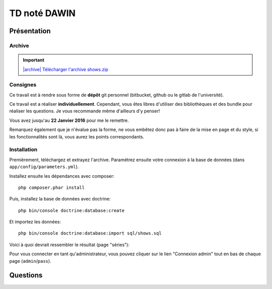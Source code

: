 TD noté DAWIN
=============

Présentation
------------

Archive
~~~~~~~

.. |archive| image:: /img/archive.png

.. important::
    `|archive| Télécharger l'archive shows.zip </files/shows.zip>`_

Consignes
~~~~~~~~~

Ce travail est à rendre sous forme de **dépôt**
git personnel (bitbucket, github ou le gitlab de l'université).

Ce travail est a réaliser **individuellement**. Cependant, vous êtes libres d'utiliser
des bibliothèques et des bundle pour réaliser les questions. Je vous recommande
même d'ailleurs d'y penser!

Vous avez jusqu'au **22 Janvier 2016** pour me le remettre.

Remarquez également que je n'évalue pas la forme, ne vous embêtez donc pas à faire
de la mise en page et du style, si les fonctionnalités sont là, vous aurez les
points correspondants.

Installation
~~~~~~~~~~~~

Premièrement, téléchargez et extrayez l'archive. Paramétrez ensuite votre connexion
à la base de données (dans ``app/config/parameters.yml``).

Installez ensuite les dépendances avec composer::

    php composer.phar install

Puis, installez la base de données avec doctrine::

    php bin/console doctrine:database:create

Et importez les données::

    php bin/console doctrine:database:import sql/shows.sql

Voici à quoi devrait ressembler le résultat (page "séries"):

.. center::
    .. image:: /img/shows.png
        :width: 800

Pour vous connecter en tant qu'administrateur, vous pouvez cliquer sur le lien
"Connexion admin" tout en bas de chaque page (``admin``/``pass``).

Questions
---------

.. step::
    #-) Ajout de la date
    ~~~~~~~~~~~~~~~~~~~~

    Vous constaterez que les dates de diffusion des épisodes sont stockés en base
    mais jamais affichées. Modifiez le code pour qu'elles soient affichées dans la
    fiche d'une série.

.. step::
    #-) Suppression des saisons
    ~~~~~~~~~~~~~~~~~~~~~~~~~~~

    Il n'est actuellement pas possible de supprimer une saison (seulement des épisodes,
    lorsque vous êtes identifiés en tant qu'administrateur).
    Modifiez le code pour le permettre. Attention, supprimer une saison doit également
    supprimer les épisodes correspondants.


.. step::
    #-) Recherche
    ~~~~~~~~~~~~~

    Implémentez la recherche pour la rendre fonctionnelle.

.. step::
    #-) Pagination des séries
    ~~~~~~~~~~~~~~~~~~~~~~~~~

    La liste des séries est assez longue, implémentez une pagination de manière à pouvoir
    séparer cet affichage en plusieurs pages (par exemple 6 séries par page)

.. step::
    #-) Prochaines parutions
    ~~~~~~~~~~~~~~~~~~~~~~~~

    Implémentez la page "Calendrier" pour afficher la liste des prochaines diffusions (de
    la plus proche à la plus éloignée à partir d'aujourd'hui)

.. step::
    #-) Import OMDB
    ~~~~~~~~~~~~~~~

    Lorsque vous êtes connectés en admin, il existe déjà une fonctionnalité nommé "import OMDB"
    qui propose d'effectuer une recherche à l'aide de l'API OMDB et du `bundle OMDbAPI <https://github.com/aharen/OMDbAPI>`_.

    Complétez cette fonctionnalité, de manière à ce qu'un clic sur la fiche d'une série ainsi
    trouvée permette de l'importer dans la base de données de votre application.


